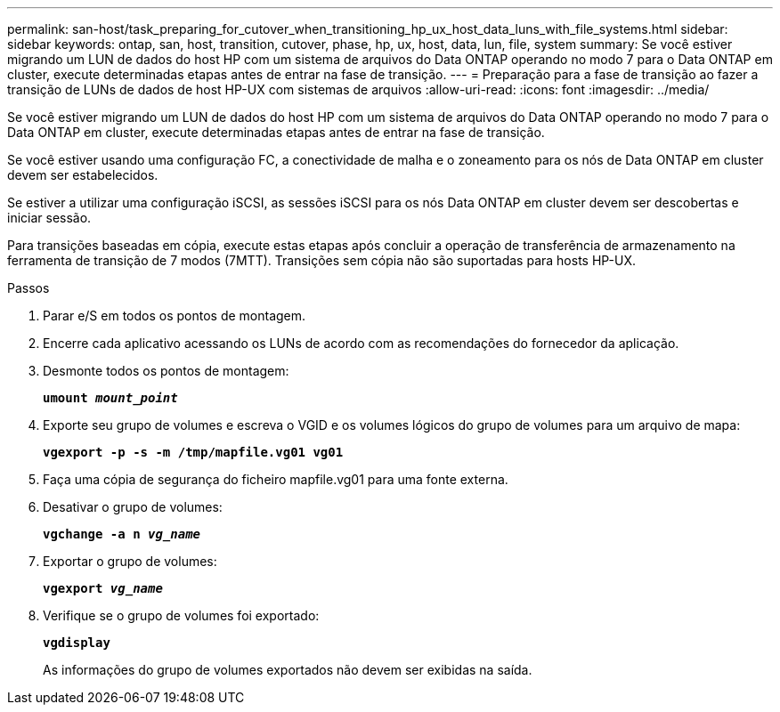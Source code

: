 ---
permalink: san-host/task_preparing_for_cutover_when_transitioning_hp_ux_host_data_luns_with_file_systems.html 
sidebar: sidebar 
keywords: ontap, san, host, transition, cutover, phase, hp, ux, host, data, lun, file, system 
summary: Se você estiver migrando um LUN de dados do host HP com um sistema de arquivos do Data ONTAP operando no modo 7 para o Data ONTAP em cluster, execute determinadas etapas antes de entrar na fase de transição. 
---
= Preparação para a fase de transição ao fazer a transição de LUNs de dados de host HP-UX com sistemas de arquivos
:allow-uri-read: 
:icons: font
:imagesdir: ../media/


[role="lead"]
Se você estiver migrando um LUN de dados do host HP com um sistema de arquivos do Data ONTAP operando no modo 7 para o Data ONTAP em cluster, execute determinadas etapas antes de entrar na fase de transição.

Se você estiver usando uma configuração FC, a conectividade de malha e o zoneamento para os nós de Data ONTAP em cluster devem ser estabelecidos.

Se estiver a utilizar uma configuração iSCSI, as sessões iSCSI para os nós Data ONTAP em cluster devem ser descobertas e iniciar sessão.

Para transições baseadas em cópia, execute estas etapas após concluir a operação de transferência de armazenamento na ferramenta de transição de 7 modos (7MTT). Transições sem cópia não são suportadas para hosts HP-UX.

.Passos
. Parar e/S em todos os pontos de montagem.
. Encerre cada aplicativo acessando os LUNs de acordo com as recomendações do fornecedor da aplicação.
. Desmonte todos os pontos de montagem:
+
`*umount _mount_point_*`

. Exporte seu grupo de volumes e escreva o VGID e os volumes lógicos do grupo de volumes para um arquivo de mapa:
+
`*vgexport -p -s -m /tmp/mapfile.vg01 vg01*`

. Faça uma cópia de segurança do ficheiro mapfile.vg01 para uma fonte externa.
. Desativar o grupo de volumes:
+
`*vgchange -a n _vg_name_*`

. Exportar o grupo de volumes:
+
`*vgexport _vg_name_*`

. Verifique se o grupo de volumes foi exportado:
+
`*vgdisplay*`

+
As informações do grupo de volumes exportados não devem ser exibidas na saída.



